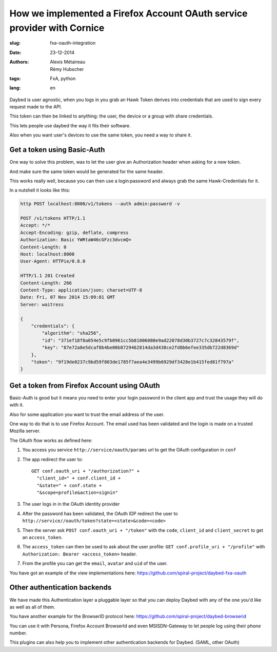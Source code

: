 How we implemented a Firefox Account OAuth service provider with Cornice
########################################################################

:slug: fxa-oauth-integration
:date: 23-12-2014
:authors: Alexis Métaireau, Rémy Hubscher
:tags: FxA, python
:lang: en

Daybed is user agnostic, when you logs in you grab an Hawk Token
derives into credentials that are used to sign every request made to
the API.

This token can then be linked to anything: the user, the device or a
group with share credentials.

This lets people use daybed the way it fits their software.

Also when you want user's devices to use the same token, you need a way
to share it.


Get a token using Basic-Auth
----------------------------

One way to solve this problem, was to let the user give an
Authorization header when asking for a new token.

And make sure the same token would be generated for the same header.

This works really well, because you can then use a login:password and
always grab the same Hawk-Credentials for it.

In a nutshell it looks like this:

.. code-block:: python

    http POST localhost:8000/v1/tokens --auth admin:password -v
    
    POST /v1/tokens HTTP/1.1
    Accept: */*
    Accept-Encoding: gzip, deflate, compress
    Authorization: Basic YWRtaW46cGFzc3dvcmQ=
    Content-Length: 0
    Host: localhost:8000
    User-Agent: HTTPie/0.8.0
    
    HTTP/1.1 201 Created
    Content-Length: 266
    Content-Type: application/json; charset=UTF-8
    Date: Fri, 07 Nov 2014 15:09:01 GMT
    Server: waitress
    
    {
        "credentials": {
            "algorithm": "sha256",
            "id": "371ef18f8a054e5c9fb0961cc5b81006080e9ad22078d30b3727c7c32843579f",
            "key": "87e72a8e5dcaf8b4be00b8729462814da3d438ce2fd8b6efee335db722d8369d"
        },
        "token": "9f19de0237c9bd59f803de1785f7aea4e3499b6929df3428e1b415fed81f797a"
    }


Get a token from Firefox Account using OAuth
--------------------------------------------

Basic-Auth is good but it means you need to enter your login password
in the client app and trust the usage they will do with it.

Also for some application you want to trust the email address of the
user.

One way to do that is to use Firefox Account. The email used has been
validated and the login is made on a trusted Mozilla server.

The OAuth flow works as defined here:

1. You access you service ``http://service/oauth/params`` url to get the OAuth configuration in ``conf``
2. The app redirect the user to::

    GET conf.oauth_uri + "/authorization?" +
      "client_id=" + conf.client_id +
      "&state=" + conf.state +
      "&scope=profile&action=signin"

3. The user logs in in the OAuth identity provider
4. After the password has been validated, the OAuth IDP redirect the user to ``http://service//oauth/token?state=<state>&code=<code>``
5. Then the server ask ``POST conf.oauth_uri + "/token"`` with the ``code``, ``client_id`` and ``client_secret`` to get an ``access_token``.
6. The ``access_token`` can then be used to ask about the user profile: ``GET conf.profile_uri + "/profile"`` with ``Authorization: Bearer <access_token>`` header.
7. From the profile you can get the ``email``, ``avatar`` and ``uid`` of the user.


You have got an example of the view implementations here: https://github.com/spiral-project/daybed-fxa-oauth

Other authentication backends
-----------------------------

We have made this Authentication layer a pluggable layer so that you
can deploy Daybed with any of the one you'd like as well as all of
them.

You have another example for the BrowserID protocol here: https://github.com/spiral-project/daybed-browserid 

You can use it with Persona, Firefox Account BrowserId and even MSISDN-Gateway to let people log using their phone number.

This plugins can also help you to implement other authentication backends for Daybed. (SAML, other OAuth)
